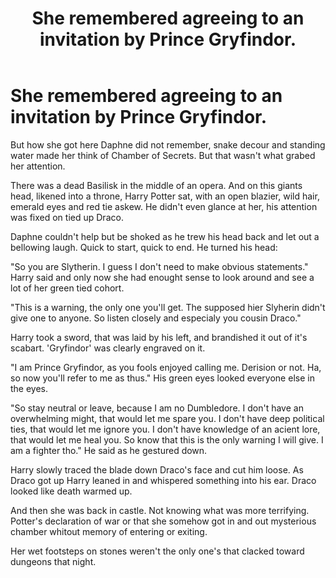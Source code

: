 #+TITLE: She remembered agreeing to an invitation by Prince Gryfindor.

* She remembered agreeing to an invitation by Prince Gryfindor.
:PROPERTIES:
:Author: MehdudeDude
:Score: 0
:DateUnix: 1592688995.0
:DateShort: 2020-Jun-21
:FlairText: Prompt
:END:
But how she got here Daphne did not remember, snake decour and standing water made her think of Chamber of Secrets. But that wasn't what grabed her attention.

There was a dead Basilisk in the middle of an opera. And on this giants head, likened into a throne, Harry Potter sat, with an open blazier, wild hair, emerald eyes and red tie askew. He didn't even glance at her, his attention was fixed on tied up Draco.

Daphne couldn't help but be shoked as he trew his head back and let out a bellowing laugh. Quick to start, quick to end. He turned his head:

"So you are Slytherin. I guess I don't need to make obvious statements." Harry said and only now she had enought sense to look around and see a lot of her green tied cohort.

"This is a warning, the only one you'll get. The supposed hier Slyherin didn't give one to anyone. So listen closely and especialy you cousin Draco."

Harry took a sword, that was laid by his left, and brandished it out of it's scabart. 'Gryfindor' was clearly engraved on it.

"I am Prince Gryfindor, as you fools enjoyed calling me. Derision or not. Ha, so now you'll refer to me as thus." His green eyes looked everyone else in the eyes.

"So stay neutral or leave, because I am no Dumbledore. I don't have an overwhelming might, that would let me spare you. I don't have deep political ties, that would let me ignore you. I don't have knowledge of an acient lore, that would let me heal you. So know that this is the only warning I will give. I am a fighter tho." He said as he gestured down.

Harry slowly traced the blade down Draco's face and cut him loose. As Draco got up Harry leaned in and whispered something into his ear. Draco looked like death warmed up.

And then she was back in castle. Not knowing what was more terrifying. Potter's declaration of war or that she somehow got in and out mysterious chamber whitout memory of entering or exiting.

Her wet footsteps on stones weren't the only one's that clacked toward dungeons that night.


